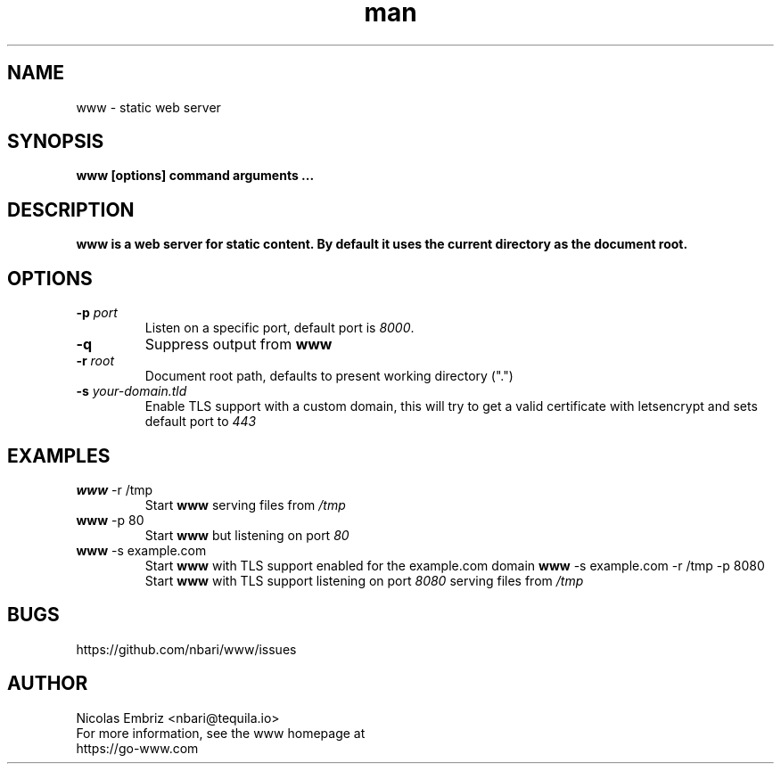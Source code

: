 .\" Manpage for www.
.\" To correct errors or typos please use https://github.com/nbari/www/issues
.TH man 1 "October 2018" "www" "www man page"
.SH NAME
www \- static web server
.SH SYNOPSIS
.B www [options] command arguments ...
.SH DESCRIPTION
.B www is a web server for static content. By default it uses the current directory as the document root.
.SH OPTIONS
.TP
.BR \-p " " \fIport\fR
Listen on a specific port, default port is \fI8000\fR.
.TP
.BR \-q
Suppress output from \fBwww\fR
.TP
.BR \-r " " \fIroot\fR
Document root path, defaults to present working directory (".")
.TP
.BR \-s " " \fIyour-domain.tld\fR
Enable TLS support with a custom domain, this will try to get a valid certificate with letsencrypt and sets default port to \fI443\fR
.SH EXAMPLES
.TP
.BR \fBwww\fR " -r /tmp"
Start \fBwww\fR serving files from \fI/tmp\fR
.TP
.BR \fBwww\fR " -p 80"
Start \fBwww\fR but listening on port \fI80\fR
.TP
.BR \fBwww\fR " -s example.com"
Start \fBwww\fR with TLS support enabled for the example.com domain
.BR \fBwww\fR " -s example.com -r /tmp -p 8080"
Start \fBwww\fR with TLS support listening on port \fI8080\fR serving files from \fI/tmp\fR
.SH BUGS
https://github.com/nbari/www/issues
.SH AUTHOR
.PP
Nicolas Embriz <nbari@tequila.io>
.br
For more information, see the www homepage at
.br
https://go-www.com
